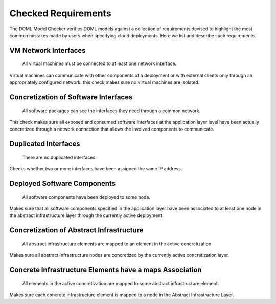 Checked Requirements
====================

The DOML Model Checker verifies DOML models against a collection of requirements
devised to highlight the most common mistakes made by users when specifying cloud deployments.
Here we list and describe such requirements.


VM Network Interfaces
---------------------

  All virtual machines must be connected to at least one network interface.

Virtual machines can communicate with other components of a deployment or with external clients
only through an appropriately configured network.
this check makes sure no virtual machines are isolated.


Concretization of Software Interfaces
-------------------------------------

  All software packages can see the interfaces they need through a common network.

This check makes sure all exposed and consumed software interfaces at the application layer level
have been actually concretized through a network connection that allows the involved components
to communicate.


Duplicated Interfaces
---------------------

  There are no duplicated interfaces.

Checks whether two or more interfaces have been assigned the same IP address.


Deployed Software Components
----------------------------

  All software components have been deployed to some node.

Makes sure that all software components specified in the application layer have been
associated to at least one node in the abstract infrastructure layer
through the currently active deployment.


Concretization of Abstract Infrastructure
-----------------------------------------

  All abstract infrastructure elements are mapped to an element in the active concretization.

Makes sure all abstract infrastructure nodes are concretized by the currently active concretization layer.


Concrete Infrastructure Elements have a maps Association
--------------------------------------------------------

  All elements in the active concretization are mapped to some abstract infrastructure element.

Makes sure each concrete infrastructure element is mapped to a node in the Abstract Infrastructure Layer.
